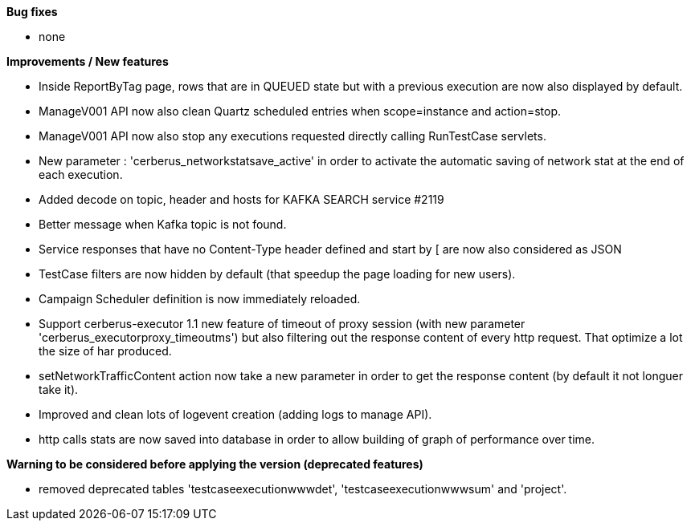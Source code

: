 *Bug fixes*
[square]
* none

*Improvements / New features*
[square]
* Inside ReportByTag page, rows that are in QUEUED state but with a previous execution are now also displayed by default.
* ManageV001 API now also clean Quartz scheduled entries when scope=instance and action=stop.
* ManageV001 API now also stop any executions requested directly calling RunTestCase servlets.
* New parameter : 'cerberus_networkstatsave_active' in order to activate the automatic saving of network stat at the end of each execution.
* Added decode on topic, header and hosts for KAFKA SEARCH service #2119
* Better message when Kafka topic is not found.
* Service responses that have no Content-Type header defined and start by [ are now also considered as JSON
* TestCase filters are now hidden by default (that speedup the page loading for new users).
* Campaign Scheduler definition is now immediately reloaded.
* Support cerberus-executor 1.1 new feature of timeout of proxy session (with new parameter 'cerberus_executorproxy_timeoutms') but also filtering out the response content of every http request. That optimize a lot the size of har produced.
* setNetworkTrafficContent action now take a new parameter in order to get the response content (by default it not longuer take it).
* Improved and clean lots of logevent creation (adding logs to manage API).
* http calls stats are now saved into database in order to allow building of graph of performance over time.

*Warning to be considered before applying the version (deprecated features)*
[square]
* removed deprecated tables 'testcaseexecutionwwwdet', 'testcaseexecutionwwwsum' and 'project'.
